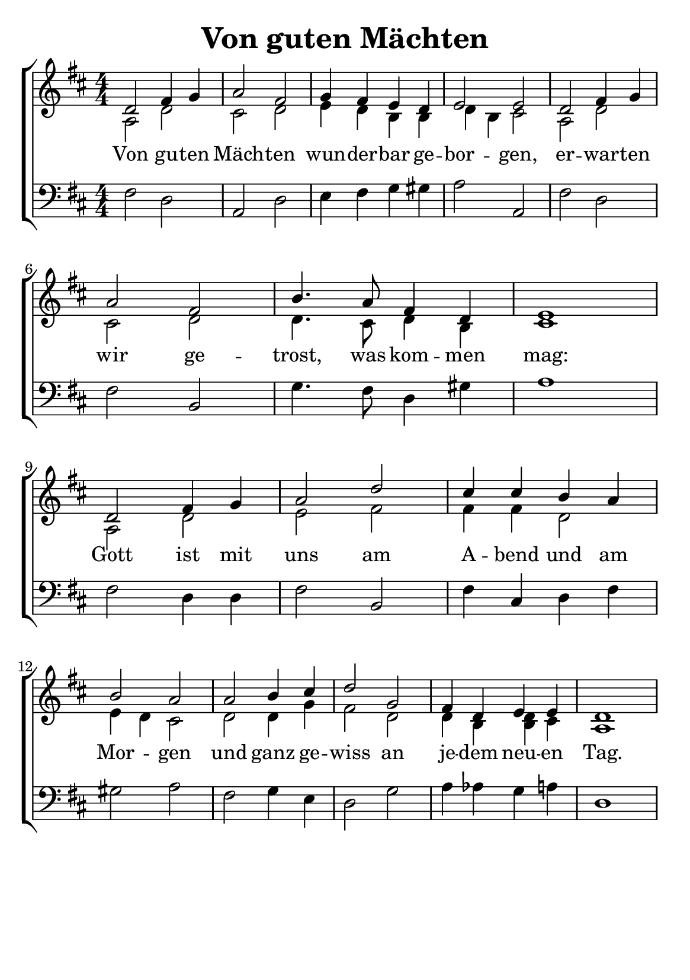 % author: Thomas Salm
% http://www.devtom.de

keyTime = { \key d \major \time 4/4 \numericTimeSignature }

myVoiceOne = \relative c' {
  d2 fis4 g a2 fis g4 fis e d e2 e d fis4 g \break
  a2 fis b4. a8 fis4 d e1 d2 fis4 g a2 d cis4 cis b a \break
  b2 a a b4 cis d2 g, fis4 d e e d1
}

myVoiceTwo = \relative c' {
  a2 d cis d e4 d b b d b cis2 a d
  cis d d4. cis8 d4 b cis1 a2 d e fis fis4 fis d2
  e4 d cis2 d d4 g fis2 d d4 b << b d >> cis a1
}

myBass = \relative c {
  fis2 d a d e4 fis g gis a2 a, fis' d
  fis b, g'4. fis8 d4 gis a1 fis2 d4 d fis2 b, fis'4 cis d fis
  gis2 a fis g4 e d2 g a4 as g a d,1
}

myLyrics = \lyricmode {
  Von gu -- ten Mäch -- ten wun -- der -- bar ge -- bor -- gen, er -- war -- ten
  wir ge -- trost, was kom -- men mag: Gott ist mit uns am A -- bend und am
  Mor -- gen und ganz ge -- wiss an je -- dem neu -- en Tag.
}


\version "2.14.2"
\paper {
  #(set-paper-size "a5")
  indent=0\mm
  % line-width=120\mm
  oddFooterMarkup=##f
  oddHeaderMarkup=##f
  bootTitleMarkup=##f
  scoreTitleMarkup=##f
}
\header {
  title = "Von guten Mächten"
}
\score {
  \new ChoirStaff <<
    \new Staff <<
      \clef "treble"
      \new Voice = "V1" { \voiceOne \keyTime \myVoiceOne }
      \new Voice = "V2" { \voiceTwo \myVoiceTwo }
      \new Lyrics \lyricsto "V1" { \myLyrics }
    >>
    \new Staff <<
      \clef "bass"
      \new Voice = "Bass" { \keyTime \myBass }
    >>
  >>
  \layout { }
  \midi {
    \context {
      \Score
      tempoWholesPerMinute = #(ly:make-moment 100 4)
    }
  }
}
